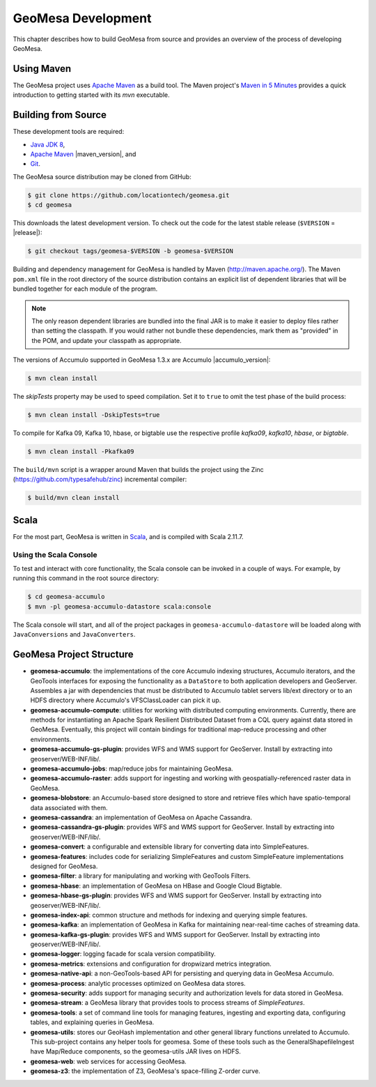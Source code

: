 GeoMesa Development
===================

This chapter describes how to build GeoMesa from source and provides an
overview of the process of developing GeoMesa.

Using Maven
-----------

The GeoMesa project uses `Apache Maven <https://maven.apache.org/>`__ as a build tool. The Maven project's `Maven in 5 Minutes <https://maven.apache.org/guides/getting-started/maven-in-five-minutes.html>`__ provides a quick introduction to getting started with its `mvn` executable.

.. _building_from_source:

Building from Source
--------------------

These development tools are required:

* `Java JDK 8 <http://www.oracle.com/technetwork/java/javase/downloads/index.html>`__,
* `Apache Maven <http://maven.apache.org/>`__ |maven_version|, and
* `Git <https://git-scm.com/>`__.

The GeoMesa source distribution may be cloned from GitHub:

.. code-block:: bash

    $ git clone https://github.com/locationtech/geomesa.git
    $ cd geomesa

This downloads the latest development version. To check out the code for the latest stable release
(``$VERSION`` = |release|):

.. code-block:: bash

    $ git checkout tags/geomesa-$VERSION -b geomesa-$VERSION 


Building and dependency management for GeoMesa is handled by Maven (http://maven.apache.org/). 
The Maven ``pom.xml`` file in the root directory of the source distribution contains an explicit
list of dependent libraries that will be bundled together for each module of the program.

.. note::

    The only reason dependent libraries are bundled into the final JAR is to make it easier 
    to deploy files rather than setting the classpath. If you would rather not bundle these 
    dependencies, mark them as "provided" in the POM, and update your classpath as appropriate.

The versions of Accumulo supported in GeoMesa 1.3.x are Accumulo |accumulo_version|:

.. code-block:: bash

    $ mvn clean install

The `skipTests` property may be used to speed compilation. Set it to ``true``
to omit the test phase of the build process:

.. code-block:: bash

    $ mvn clean install -DskipTests=true

To compile for Kafka 09, Kafka 10, hbase, or bigtable use the respective profile `kafka09`, `kafka10`, `hbase`, or `bigtable`.

.. code-block:: bash

    $ mvn clean install -Pkafka09

The ``build/mvn`` script is a wrapper around Maven that builds the project using the Zinc
(https://github.com/typesafehub/zinc) incremental compiler:

.. code-block:: bash

    $ build/mvn clean install

Scala
-----

For the most part, GeoMesa is written in `Scala <http://www.scala-lang.org/>`__,
and is compiled with Scala 2.11.7.

Using the Scala Console
^^^^^^^^^^^^^^^^^^^^^^^

To test and interact with core functionality, the Scala console can be invoked in a couple of ways. For example, by
running this command in the root source directory:

.. code-block:: bash

    $ cd geomesa-accumulo
    $ mvn -pl geomesa-accumulo-datastore scala:console

The Scala console will start, and all of the project packages in ``geomesa-accumulo-datastore`` will be loaded along
with ``JavaConversions`` and ``JavaConverters``.

GeoMesa Project Structure
-------------------------

* **geomesa-accumulo**: the implementations of the core Accumulo indexing structures, Accumulo iterators, and the GeoTools interfaces for exposing the functionality as a ``DataStore`` to both application developers and GeoServer. Assembles a jar with dependencies that must be distributed to Accumulo tablet servers lib/ext directory or to an HDFS directory where Accumulo's VFSClassLoader can pick it up.
* **geomesa-accumulo-compute**: utilities for working with distributed computing environments. Currently, there are methods for instantiating an Apache Spark Resilient Distributed Dataset from a CQL query against data stored in GeoMesa. Eventually, this project will contain bindings for traditional map-reduce processing and other environments.
* **geomesa-accumulo-gs-plugin**: provides WFS and WMS support for GeoServer. Install by extracting into geoserver/WEB-INF/lib/.
* **geomesa-accumulo-jobs**: map/reduce jobs for maintaining GeoMesa.
* **geomesa-accumulo-raster**: adds support for ingesting and working with geospatially-referenced raster data in GeoMesa.
* **geomesa-blobstore**: an Accumulo-based store  designed to store and retrieve files which have spatio-temporal data associated with them.
* **geomesa-cassandra**: an implementation of GeoMesa on Apache Cassandra.
* **geomesa-cassandra-gs-plugin**: provides WFS and WMS support for GeoServer. Install by extracting into geoserver/WEB-INF/lib/.
* **geomesa-convert**: a configurable and extensible library for converting data into SimpleFeatures.
* **geomesa-features**: includes code for serializing SimpleFeatures and custom SimpleFeature implementations designed for GeoMesa.
* **geomesa-filter**: a library for manipulating and working with GeoTools Filters.
* **geomesa-hbase**: an implementation of GeoMesa on HBase and Google Cloud Bigtable.
* **geomesa-hbase-gs-plugin**: provides WFS and WMS support for GeoServer. Install by extracting into geoserver/WEB-INF/lib/.
* **geomesa-index-api**: common structure and methods for indexing and querying simple features.
* **geomesa-kafka**: an implementation of GeoMesa in Kafka for maintaining near-real-time caches of streaming data.
* **geomesa-kafka-gs-plugin**: provides WFS and WMS support for GeoServer. Install by extracting into geoserver/WEB-INF/lib/.
* **geomesa-logger**: logging facade for scala version compatibility.
* **geomesa-metrics**: extensions and configuration for dropwizard metrics integration.
* **geomesa-native-api**: a non-GeoTools-based API for persisting and querying data in GeoMesa Accumulo.
* **geomesa-process**: analytic processes optimized on GeoMesa data stores.
* **geomesa-security**: adds support for managing security and authorization levels for data stored in GeoMesa.
* **geomesa-stream**: a GeoMesa library that provides tools to process streams of `SimpleFeatures`.
* **geomesa-tools**: a set of command line tools for managing features, ingesting and exporting data, configuring tables, and explaining queries in GeoMesa.
* **geomesa-utils**: stores our GeoHash implementation and other general library functions unrelated to Accumulo. This sub-project contains any helper tools for geomesa. Some of these tools such as the GeneralShapefileIngest have Map/Reduce components, so the geomesa-utils JAR lives on HDFS.
* **geomesa-web**: web services for accessing GeoMesa.
* **geomesa-z3**: the implementation of Z3, GeoMesa's space-filling Z-order curve.
